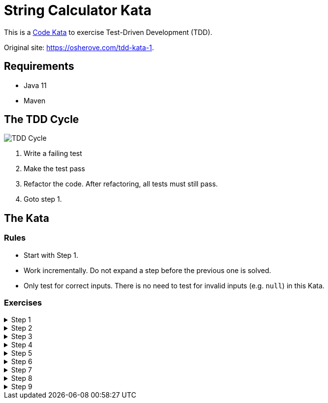 = String Calculator Kata

This is a https://codekata.com/[Code Kata] to exercise Test-Driven Development (TDD).

Original site: https://osherove.com/tdd-kata-1.

== Requirements

* Java 11
* Maven

== The TDD Cycle

image::TDD-Cycle.png[]

1. Write a failing test
2. Make the test pass
3. Refactor the code. After refactoring, all tests must still pass.
4. Goto step 1.

== The Kata

=== Rules

* Start with Step 1.
* Work incrementally. Do not expand a step before the previous one is solved.
* Only test for correct inputs. There is no need to test for invalid inputs (e.g. `null`) in this Kata.

=== Exercises

.Step 1
[%collapsible]
====
Create a new method named `int add(String number)` in class `StringCalculator`.

1. The method can take 0, 1 or 2 numbers, and will return their sum (for an empty string it will return 0). Example inputs: `""` or `""` or `"1,2"`
2. Start with the simplest test case of an empty string, and move to one and two numbers
3. Remember to solve things as simply as possible, so that you force yourself to write tests you did not think about.
4. Remember to refactor after each passing test.
====

.Step 2
[%collapsible]
====
Allow the `add` method to handle an unknown amount of numbers.
====

.Step 3
[%collapsible]
====
Allow the `add` method to handle new lines between numbers (instead of commas).

1. The following input is ok:  `"1\n2,3"`  (will equal 6)
2. The following input is NOT ok: `"1,\n"` (not need to prove it - just clarifying)
====

.Step 4
[%collapsible]
====
Support different delimiters

1. To change a delimiter, the beginning of the string will contain a separate line that looks like this: `"//[delimiter]\n[numbers…]"` +
for example `"//;\n1;2"` should return three where the default delimiter is `;`.
2. The first line is optional. All existing scenarios should still be supported.
====

.Step 5
[%collapsible]
====
Calling `add` with a negative number will throw an exception "negatives not allowed" - and the negative that was passed. If there are multiple negatives, show all of them in the exception message.

*Stop here* if you are a beginner. Continue if you can finish the steps so far in less than 30 minutes.
====

.Step 6
[%collapsible]
====
Numbers bigger than 1000 should be ignored, so adding 2 + 1001  = 2
====

.Step 7
[%collapsible]
====
Delimiters can be of any length with the following format:  `"//[delimiter]\n"`. For example: `"//[\\***]\n1\***2***3"` should return 6
====

.Step 8
[%collapsible]
====
Allow multiple delimiters like this: `"//[delim1][delim2]\n"`. +
For example `"//[*][%]\n1*2%3"` should return 6.
====

.Step 9
[%collapsible]
====
Make sure you can also handle multiple delimiters with length longer than one char.
====

